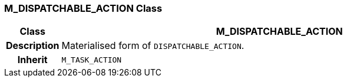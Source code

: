 === M_DISPATCHABLE_ACTION Class

[cols="^1,3,5"]
|===
h|*Class*
2+^h|*M_DISPATCHABLE_ACTION*

h|*Description*
2+a|Materialised form of `DISPATCHABLE_ACTION`.

h|*Inherit*
2+|`M_TASK_ACTION`

|===
